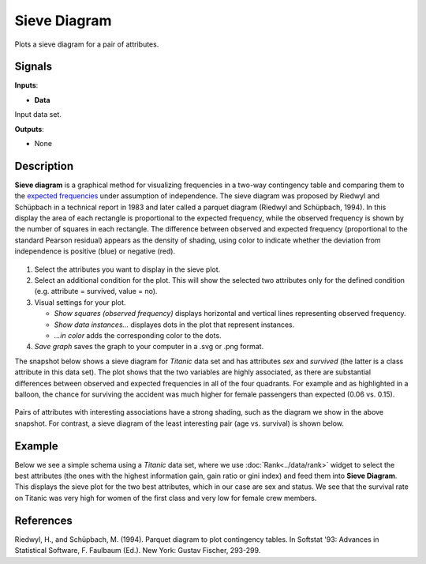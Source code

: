 Sieve Diagram
=============

.. figure:: icons/sieve-diagram.png

Plots a sieve diagram for a pair of attributes.

Signals
-------

**Inputs**:

-  **Data**

Input data set.

**Outputs**:

-  None

Description
-----------

**Sieve diagram** is a graphical method for visualizing frequencies in a
two-way contingency table and comparing them to the `expected
frequencies <http://cnx.org/contents/d396c4ad-2fd7-47cd-be84-152b44880feb@2/What-is-an-expected-frequency>`__
under assumption of independence. The sieve diagram was proposed by
Riedwyl and Schüpbach in a technical report in 1983 and later called a
parquet diagram (Riedwyl and Schüpbach, 1994). In this display the area
of each rectangle is proportional to the expected frequency, while the
observed frequency is shown by the number of squares in each rectangle.
The difference between observed and expected frequency (proportional to
the standard Pearson residual) appears as the density of shading, using
color to indicate whether the deviation from independence is positive
(blue) or negative (red).

.. figure:: images/SieveDiagram-stamped.png

1. Select the attributes you want to display in the sieve plot.
2. Select an additional condition for the plot. This will show the
   selected two attributes only for the defined condition (e.g.
   attribute = survived, value = no).
3. Visual settings for your plot.

   -  *Show squares (observed frequency)* displays horizontal and
      vertical lines representing observed frequency.
   -  *Show data instances...* displayes dots in the plot that represent
      instances.
   -  *...in color* adds the corresponding color to the dots.

4. *Save graph* saves the graph to your computer in a .svg or .png
   format.

The snapshot below shows a sieve diagram for *Titanic* data set and has
attributes *sex* and *survived* (the latter is a class attribute in this
data set). The plot shows that the two variables are highly associated,
as there are substantial differences between observed and expected
frequencies in all of the four quadrants. For example and as highlighted
in a balloon, the chance for surviving the accident was much higher for
female passengers than expected (0.06 vs. 0.15).

.. figure:: images/SieveDiagram-Titanic.png

Pairs of attributes with interesting associations have a strong shading,
such as the diagram we show in the above snapshot. For contrast, a sieve
diagram of the least interesting pair (age vs. survival) is shown below.

.. figure:: images/SieveDiagram-Titanic-age-survived.png

Example
-------

Below we see a simple schema using a *Titanic* data set, where we use
:doc:`Rank<../data/rank>` widget to select the best attributes (the ones with the highest
information gain, gain ratio or gini index) and feed them into **Sieve
Diagram**. This displays the sieve plot for the two best attributes,
which in our case are sex and status. We see that the survival rate on
Titanic was very high for women of the first class and very low for
female crew members.

.. figure:: images/SieveDiagram-Example.png

References
----------

Riedwyl, H., and Schüpbach, M. (1994). Parquet diagram to plot
contingency tables. In Softstat '93: Advances in Statistical Software,
F. Faulbaum (Ed.). New York: Gustav Fischer, 293-299.
